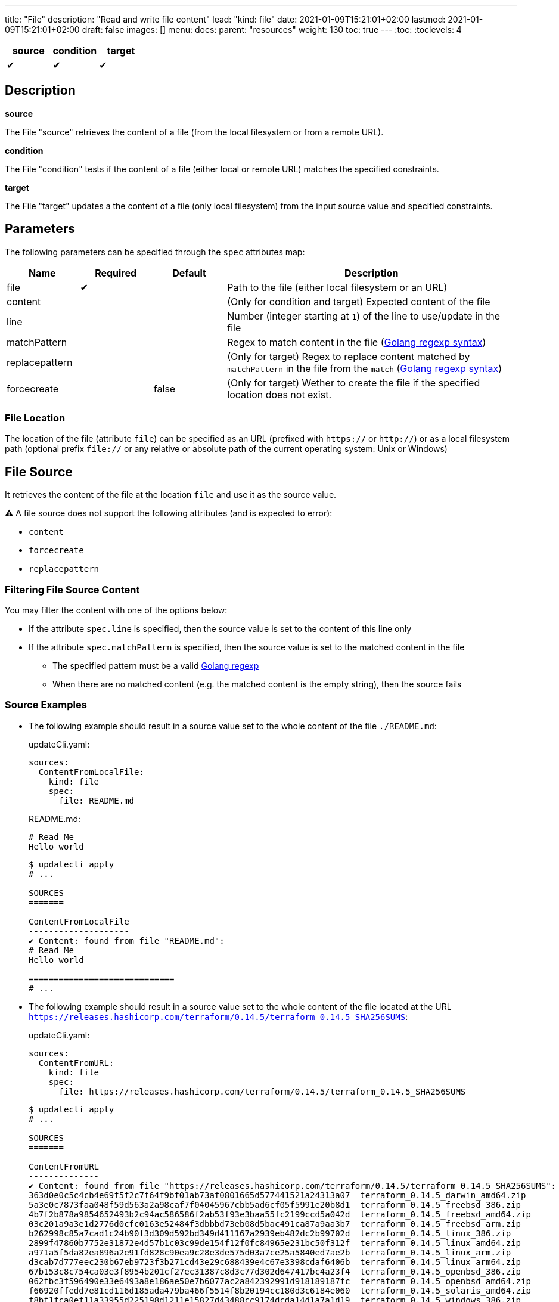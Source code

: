 ---
title: "File"
description: "Read and write file content"
lead: "kind: file"
date: 2021-01-09T15:21:01+02:00
lastmod: 2021-01-09T15:21:01+02:00
draft: false
images: []
menu:
  docs:
    parent: "resources"
weight: 130
toc: true
---
// <!-- Required for asciidoctor -->
:toc:
// Set toclevels to be at least your hugo [markup.tableOfContents.endLevel] config key
:toclevels: 4

[cols="1^,1^,1^",options=header]
|===
| source | condition | target
| &#10004; | &#10004; | &#10004;
|===

== Description

**source**

The File "source" retrieves the content of a file (from the local filesystem or from a remote URL).

**condition**

The File "condition" tests if the content of a file (either local or remote URL) matches the specified constraints.

**target**

The File "target" updates a the content of a file (only local filesystem) from the input source value and specified constraints.

== Parameters

The following parameters can be specified through the `spec` attributes map:

[cols="1,1,1,4",options=header]
|===
| Name | Required | Default |Description
| file | &#10004; | | Path to the file (either local filesystem or an URL)
| content | | | (Only for condition and target) Expected content of the file
| line | | | Number (integer starting at `1`) of the line to use/update in the file
| matchPattern | | | Regex to match content in the file (https://pkg.go.dev/regexp[Golang regexp syntax])
| replacepattern | | | (Only for target) Regex to replace content matched by `matchPattern` in the file from the `match` (https://pkg.go.dev/regexp[Golang regexp syntax])
| forcecreate | | false | (Only for target) Wether to create the file if the specified location does not exist.
|===

=== File Location

The location of the file (attribute `file`) can be specified as an URL (prefixed with `https://` or `http://`) or as a local filesystem path (optional prefix `file://` or any relative or absolute path of the current operating system: Unix or Windows)

== File Source

It retrieves the content of the file at the location `file` and use it as the source value.

:bulb: Please note that the source value might be a multiline string with endline characters.

⚠️ A file source does not support the following attributes (and is expected to error):

* `content`
* `forcecreate`
* `replacepattern`

=== Filtering File Source Content

You may filter the content with one of the options below:

* If the attribute `spec.line` is specified, then the source value is set to the content of this line only
* If the attribute `spec.matchPattern` is specified, then the source value is set to the matched content in the file
** The specified pattern must be a valid https://pkg.go.dev/regexp[Golang regexp]
** When there are no matched content (e.g. the matched content is the empty string), then the source fails


=== Source Examples

* The following example should result in a source value set to the whole content of the file `./README.md`:
+
[source,yaml]
.updateCli.yaml:
--
sources:
  ContentFromLocalFile:
    kind: file
    spec:
      file: README.md
--
+
[source,markdown]
.README.md:
--
# Read Me
Hello world
--
+
[source,shell]
--
$ updatecli apply
# ...

SOURCES
=======

ContentFromLocalFile
--------------------
✔ Content: found from file "README.md":
# Read Me
Hello world

=============================
# ...
--

* The following example should result in a source value set to the whole content of the file located at the URL `https://releases.hashicorp.com/terraform/0.14.5/terraform_0.14.5_SHA256SUMS`:
+
[source,yaml]
.updateCli.yaml:
--
sources:
  ContentFromURL:
    kind: file
    spec:
      file: https://releases.hashicorp.com/terraform/0.14.5/terraform_0.14.5_SHA256SUMS
--
+
[source,shell]
--
$ updatecli apply
# ...

SOURCES
=======

ContentFromURL
--------------
✔ Content: found from file "https://releases.hashicorp.com/terraform/0.14.5/terraform_0.14.5_SHA256SUMS":
363d0e0c5c4cb4e69f5f2c7f64f9bf01ab73af0801665d577441521a24313a07  terraform_0.14.5_darwin_amd64.zip
5a3e0c7873faa048f59d563a2a98caf7f04045967cbb5ad6cf05f5991e20b8d1  terraform_0.14.5_freebsd_386.zip
4b7f2b878a9854652493b2c94ac586586f2ab53f93e3baa55fc2199ccd5a042d  terraform_0.14.5_freebsd_amd64.zip
03c201a9a3e1d2776d0cfc0163e52484f3dbbbd73eb08d5bac491ca87a9aa3b7  terraform_0.14.5_freebsd_arm.zip
b262998c85a7cad1c24b90f3d309d592bd349d411167a2939eb482dc2b99702d  terraform_0.14.5_linux_386.zip
2899f47860b7752e31872e4d57b1c03c99de154f12f0fc84965e231bc50f312f  terraform_0.14.5_linux_amd64.zip
a971a5f5da82ea896a2e91fd828c90ea9c28e3de575d03a7ce25a5840ed7ae2b  terraform_0.14.5_linux_arm.zip
d3cab7d777eec230b67eb9723f3b271cd43e29c688439e4c67e3398cdaf6406b  terraform_0.14.5_linux_arm64.zip
67b153c8c754ca03e3f8954b201cf27ec31387c8d3c77d302d647417bc4a23f4  terraform_0.14.5_openbsd_386.zip
062fbc3f596490e33e6493a8e186ae50e7b6077ac2a842392991d918189187fc  terraform_0.14.5_openbsd_amd64.zip
f66920ffedd7e81cd116d185ada479ba466f5514f8b20194cc180d3c6184e060  terraform_0.14.5_solaris_amd64.zip
f8bf1fca0ef11a33955d225198d1211e15827d43488cc9174dcda14d1a7a1d19  terraform_0.14.5_windows_386.zip
5d25f9afc71fc49d5f3e8c7ccc3ccd83a840c56e7a015f55f321fc970a73050b  terraform_0.14.5_windows_amd64.zip

=============================
# ...
--

* The following example should result in a source value set to `Hello World` (e.g. the 2nd line of the file `./README.md`):
+
[source,yaml]
.source-file.yaml:
--
sources:
  ContentFromLocalFile:
    kind: file
    spec:
      file: README.md
      line: 2
--
+
[source,markdown]
.README.md:
--
# Read Me
Hello world
--
+
[source,shell]
--
$ updatecli apply
# ...

SOURCES
=======

ContentFromLocalFile
--------------------
✔ Content: found from file "README.md":
Hello world

=============================
# ...
--

* The following example should result in a source value set to `2899f47860b7752e31872e4d57b1c03c99de154f12f0fc84965e231bc50f312f  terraform_0.14.5_linux_amd64.zip` (e.g. the only line matching the pattern `'.*terraform_.*_linux_amd64.*'` at the URL `https://releases.hashicorp.com/terraform/0.14.5/terraform_0.14.5_SHA256SUMS`):
+
[source,yaml]
.updateCli.yaml:
--
sources:
  ContentFromURL:
    kind: file
    spec:
      file: https://releases.hashicorp.com/terraform/0.14.5/terraform_0.14.5_SHA256SUMS
      matchPattern: '.*terraform_.*_linux_amd64.*'
--
+
[source,shell]
--
$ updatecli apply
# ...

SOURCES
=======

ContentFromURL
--------------
✔ Content: found from file "https://releases.hashicorp.com/terraform/0.14.5/terraform_0.14.5_SHA256SUMS":
2899f47860b7752e31872e4d57b1c03c99de154f12f0fc84965e231bc50f312f  terraform_0.14.5_linux_amd64.zip

=============================
# ...
--

== File Condition

It checks that the content of the file matches the specified content and continue the pipeline execution,
or fails the pipeline (and never run the pipeline's targets).


⚠️ A file condition does not support the following attributes (and is expected to error):

* `forcecreate`
* `replacepattern`

=== Condition Input Value

The "Input Value" is the string to compare with the specified file content.

By default, the input value is set to the input source value associated to the condition
(e.g. either the source specified with the `sourceID` attribute or the only source if the pipeline only have one).

Alternatively you can disable the source input value with `disablesourceinput: true` and specify a custom content  with the `spec.content` attribute (see examples below).

⚠️ If both a source input value and a `spec.content` are detected, then the condition fails with an error.

=== Filtering File Condition Content

You may filter the content of the file to be compared to the <<Input Value>> with one of the options below:

* If the attribute `spec.line` is specified, then the input value is only compared to the content of this line
* If the attribute `spec.matchPattern` is specified, then the input value is only compared to the matched content in the file
** The specified pattern must be a valid https://pkg.go.dev/regexp[Golang regexp]

=== Condition Examples

* The following example returns "true" if the content of the file `./LICENSE` is the same as
the value of the source named `ContentFromURL`:
+
[source,yaml]
--
conditions:
  LocalFileHasSameContentAsSource:
    kind: file
    sourceID: ContentFromURL
    spec:
      file: LICENSE
--
+
[source,shell]
--
$ updatecli apply
# ...

CONDITIONS:
===========

LocalFileHasSameContentAsSource
-------------------------------
✔ Content of the file "LICENSE" is the same as the input source value.

=============================
--

* The following example returns "true" if the content of the URL `https://releases.hashicorp.com/terraform/0.14.5/terraform_0.14.5_SHA256SUMS` is the same as
the value of the source named `checksums`:
+
[source,yaml]
.updateCli.yaml
--
# ...
conditions:
  URLHasSameContentAsSource:
    kind: file
    sourceID: checksums
    spec:
      file: https://releases.hashicorp.com/terraform/0.14.5/terraform_0.14.5_SHA256SUMS
--
+
[source,shell]
--
$ updatecli apply
# ...

CONDITIONS:
===========

URLHasSameContentAsSource
-------------------------------
✔ Content of the file "https://releases.hashicorp.com/terraform/0.14.5/terraform_0.14.5_SHA256SUMS" is the same as the input source value.

=============================
--

* The following example returns "true" if the line n°2 of the local file `README.md` is equal to the specified content `Hello world` (input value defers to `spec.content` as the input source is disabled):
+
[source,yaml]
.updateCli.yaml
--
conditions:
  LocalFileHasLineMatchingCustomContent:
    kind: file
    disablesourceinput: true
    spec:
      file: README.md
      line: 2
      content: 'Hello world'
--
+
[source,shell]
--
$ updatecli apply
# ...

CONDITIONS:
===========

LocalFileHasLineMatchingCustomContent
-------------------------------------
✔ Content of the file "README.md" (line 2) is the same as the specified content.

=============================
--

* The following example returns "true" if the line n°5 of the local file `README.md` exists (e.g. is not empty, because no source input value and no `spec.content` are specified):
+
[source,yaml]
.updateCli.yaml
--
conditions:
  LocalFileHasLine2NonEmpty:
    kind: file
    disablesourceinput: true
    spec:
      file: README.md
      line: 2
--
+
[source,shell]
--
$ updatecli apply
# ...

CONDITIONS:
===========

LocalFileHasLine2NonEmpty
-------------------------
✔ Content of the file "README.md" (line 2) is not empty and the file exists.

=============================
--

* The following example returns "true" if the content from the URL `https://releases.hashicorp.com/terraform/0.14.5/terraform_0.14.5_SHA256SUMS` matches the pattern `'.*terraform_.*_linux.*'` (there are 4 lines matching this pattern in this example):
+
[source,yaml]
.updateCli.yaml
--
conditions:
  UrlContentMatchesPattern:
    kind: file
    disablesourceinput: true
    spec:
      file: https://releases.hashicorp.com/terraform/0.14.5/terraform_0.14.5_SHA256SUMS
      matchPattern: '.*terraform_.*_linux.*'
--
+
[source,shell]
--
$ updatecli apply
# ...

CONDITIONS:
===========

UrlContentMatchesPattern
------------------------
✔ Content of the file "https://releases.hashicorp.com/terraform/0.14.5/terraform_0.14.5_SHA256SUMS" matched the pattern ".*terraform_.*_linux.*"

=============================
--

== File Target

It writes the input value into the specified file.
The content update can be restricted (see the section <<Restricting File Content Update>> below) and the file can be created if it does not exist.

⚠️ A file target only supports local files but does not support URLs (remote files).

=== Create File When Absent

By default, a file target errors when the specified file does not exist.

If you want to force the creation of the file prior to the file target execution,
you can specify the `spec.forcecreate` attribute to `true`.

⚠️ If the attribute `spec.line` is defined along with `spec.forcecreate`, then the target is expected to fail, as it makes no sense to write a line in a file which does not exist.

=== Target Input Value

The "Input Value" is the string to write to the specified file.

* By default, the input value is set to the input source value associated to the target
(e.g. either the source specified with the `sourceID` attribute or the only source if the pipeline only have one).

* You can also specify a custom content with the `spec.content` attribute instead of using the input source value.
Using the `spec.content` is useful when you need to templatize with the source input value (see example below).

* Finally, you can define a https://pkg.go.dev/regexp[Golang regexp] in the attribute `spec.ReplacePattern`,
if and only if you also specified a `spec.matchPattern` (see <<Restricting File Content Update>> and <<Target Examples>> for more details).
** Regexp's capturing group are supported (this is the recommended use case)

=== Restricting File Content Update

You may restrict which part of the specified file to be updated with the input value with the following options:

* If the attribute `spec.line` is specified, then the input value is only written to the specified line.
** When the input value is a multi-line string, then additional lines are inserted (the 1st line of the input value is written to the specified line, and subsequent input value's lines are inserted)

* If the attribute `spec.matchPattern` is specified, then all the matching patterns are replaced by the input value.
** The specified pattern must be a valid https://pkg.go.dev/regexp[Golang regexp]
** As described in <<Target Input Value>>, the input value can be the input source, a content string or a regexp "replace pattern"
** Please note that the matched content can be a line but also a substring!

=== Target Examples

* The following target writes the result of the input source `generatedReadMeContent` to the file `README.md` (overriding the existing content) and creates the file if does not exist:
+
[source,yaml]
.updateCli.yaml:
--
# ..
targets:
  setFileContent:
    kind: file
    sourceID: generatedReadMeContent
    spec:
      file: README.md
      forcecreate: true
--
+
[source,shell]
--
$ updatecli diff

#...
TARGETS
========

setFileContent
--------------

**Dry Run enabled**

Creating a new file at "README.md"
✔ File content for "README.md", updated.

<
---
> # ReadMe
> Hello world
--

* The following target only overrides the 3rd line of the file `versions.txt` with the templatized value specified with the `spec.content` attribute.
In this example, is defines a new version from the input source named `getMavenVersion`:
+
[source,yaml]
.updateCli.yaml:
--
# ..
targets:
  updateCopyrightYear:
    kind: file
    sourceID: getMavenVersion # Source Value is "3.8.3"
    spec:
      file: versions.txt
      line: 3
      content: maven_version = "{{ source `getMavenVersion` }}"
--
+
[source,shell]
--
$ updatecli diff

#...
TARGETS
========

setLineOfFileWithContent
------------------------

**Dry Run enabled**

✔ The line 3 of the file "versions.txt" was updated:

< maven_version = "3.6.2"
---
> maven_version = "3.8.3"
--


* The following target replaces, in the file `LICENSE`, the string occurrences matched by the pattern `Copyright \(c\) (\d*) (.\*)` by
the string `Copyright (c) 2021 $2` where `$2` is the content right-matched by `(.*)`
(e.g this example updates the year on the "Copyright" substrings to 2021 while keeping the existing content such as contributors).:
+
[source,yaml]
.updateCli.yaml:
--
# ..
targets:
  updateCopyrightYear:
    kind: file
    sourceID: whateverSource # Will be ignored as `replacepattern` is specified
    spec:
      file: LICENSE
      matchPattern: 'Copyright \(c\) (\d*) (.*)'
      replacepattern: 'Copyright (c) 2021 $2'
--
+
[source,shell]
--
$ updatecli diff

TARGETS
========

updateCopyrightYear
--------------

**Dry Run enabled**

✔ File content for "LICENSE", updated.

< Copyright (c) 2020 Olblak
---
> Copyright (c) 2021 Olblak
--


== Reference


[source,yaml]
----
---
title: Show a set of file resources as a generic example
sources:
  ContentFromLocalFile:
    kind: file
    spec:
      file: LICENSE
  ContentFromURL:
    kind: file
    spec:
      file: https://releases.hashicorp.com/terraform/0.14.5/terraform_0.14.5_SHA256SUMS
  LineFromLocalFile:
    kind: file
    spec:
      file: LICENSE
      line: 3
  LineFromURL:
    kind: file
    spec:
      file: https://releases.hashicorp.com/terraform/0.14.5/terraform_0.14.5_SHA256SUMS
      line: 3
  SingleLineFromFileWithPattern:
    kind: file
    spec:
      file: LICENSE
      matchPattern: 'Copyright.*' # Returns a single line
  MultipleLinesFromURLWithPattern:
    kind: file
    spec:
      file: https://releases.hashicorp.com/terraform/0.14.5/terraform_0.14.5_SHA256SUMS
      matchPattern: '.*terraform_.*_linux.*' # Returns a multi-line content as multiple lines are matched
conditions:
  LocalFileHasSameContentAsSource:
    kind: file
    sourceID: ContentFromLocalFile
    spec:
      file: LICENSE
  URLFileMatchesSpecifiedContent:
    kind: file
    disablesourceinput: true
    spec:
      file: https://get.helm.sh/helm-v3.5.0-darwin-amd64.tar.gz.sha256sum
      content: |
        53378d8de087395ece3876795111a8077f2451f080ec6150d777cc3105214520  helm-v3.5.0-darwin-amd64.tar.gz
  LocalFileHasLine:
    kind: file
    disablesourceinput: true
    spec:
      file: LICENSE
      line: 5 # The file './LICENSE' has a 5th line which is NOT empty
  URLFileHasLineMatchingSource:
    kind: file
    sourceID: LineFromURL
    spec:
      file: https://releases.hashicorp.com/terraform/0.14.5/terraform_0.14.5_SHA256SUMS
      line: 3 # The line 3 of the file matches the source LineFromURL
  LocalFileHasLineMatchingSource:
    kind: file
    sourceID: LineFromLocalFile
    spec:
      file: LICENSE
      line: 3 # The file './LICENSE' has a 3rd line which is NOT empty and matches the source LineFromLocalFile
  LocalFileHasLineMatchingCustomContent:
    kind: file
    disablesourceinput: true
    spec:
      file: LICENSE
      line: 3
      content: '{{ source `LineFromLocalFile` }}'
  LocalFileMatchesPattern:
    kind: file
    disablesourceinput: true
    spec:
      file: "LICENSE"
      matchPattern: 'Copyright \(c\) (\d*) Olblak'
  ######## Expected Failures
  ## Should fail condition if uncommented
  # LocalFileHasDifferentContentAsSource:
  #   kind: file
  #   sourceID: ContentFromURL
  #   spec:
  #     file: LICENSE
  # URLFileDifferentThanSpecifiedContent:
  #   kind: file
  #   disablesourceinput: true
  #   spec:
  #     file: https://releases.hashicorp.com/terraform/0.14.5/terraform_0.14.5_SHA256SUMS
  #     content: |
  #       53378d8de087395ece3876795111a8077f2451f080ec6150d777cc3105214520  helm-v3.5.0-darwin-amd64.tar.gz
  # LocalFileDoesNotHasLine:
  #   kind: file
  #   disablesourceinput: true
  #   spec:
  #     file: LICENSE
  #     line: 12345 # The file './LICENSE' does NOT have a 12345th line
  ## Should fail validation if uncommented
  # FailsToValidateBecauseMutuallyExclusiveAttributes:
  #   kind: file
  #   sourceID: ContentFromLocalFile
  #   spec:
  #     file: https://get.helm.sh/helm-v3.5.0-darwin-amd64.tar.gz.sha256sum
  #     content: |
  #       53378d8de087395ece3876795111a8077f2451f080ec6150d777cc3105214520  helm-v3.5.0-darwin-amd64.tar.gz
targets:
  setFileContent:
    kind: file
    sourceID: ContentFromURL
    spec:
      file: terraform_0.14.5_SHA256SUMS
      forcecreate: true
  setLineOfFile:
    kind: file
    sourceID: LineFromLocalFile
    spec:
      file: LICENSE
      line: 5
  setLineOfFileWithContent:
    kind: file
    sourceID: LineFromLocalFile
    spec:
      file: LICENSE
      line: 3
      content: oldline was "{{ source `LineFromLocalFile` }}"
  setLineWithMatchAndReplacePatterns:
    kind: file
    sourceID: ContentFromURL
    spec:
      file: LICENSE
      matchPattern: 'Copyright \(c\) (\d*) (.*)'
      replacepattern: 'Copyright (c) 2021 $2'
  setLineWithMatchAndContent:
    kind: file
    sourceID: ContentFromURL
    spec:
      file: LICENSE
      matchPattern: 'Copyright \(c\) (\d*) (.*)'
      content: 'Copyright (c) 2021 FooBar'
  setLineWithMatchAndSource:
    kind: file
    sourceID: ContentFromURL
    spec:
      file: LICENSE
      matchPattern: 'Copyright \(c\) (\d*) (.*)'
----
